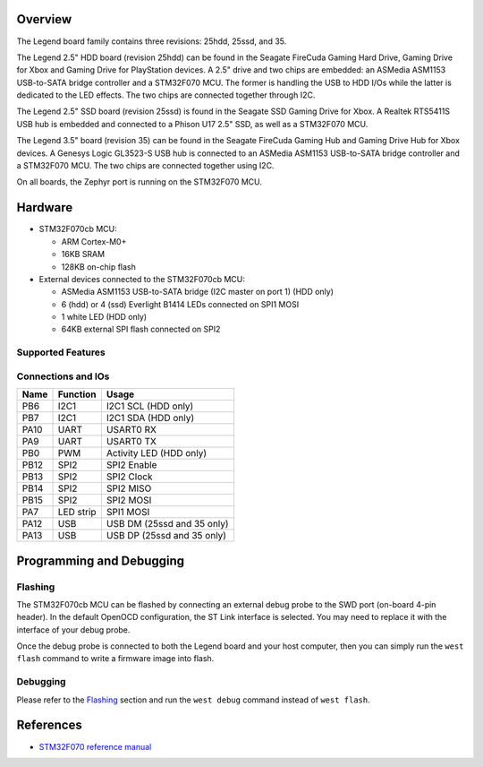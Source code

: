 .. zephyr:board:: legend

Overview
********
The Legend board family contains three revisions: 25hdd, 25ssd, and 35.

The Legend 2.5" HDD board (revision 25hdd) can be found in the Seagate FireCuda
Gaming Hard Drive, Gaming Drive for Xbox and Gaming Drive for PlayStation
devices. A 2.5" drive and two chips are embedded: an ASMedia ASM1153 USB-to-SATA
bridge controller and a STM32F070 MCU. The former is handling the USB to HDD I/Os
while the latter is dedicated to the LED effects. The two chips are connected
together through I2C.

The Legend 2.5" SSD board (revision 25ssd) is found in the Seagate SSD Gaming
Drive for Xbox. A Realtek RTS5411S USB hub is embedded and connected to a Phison
U17 2.5" SSD, as well as a STM32F070 MCU.

The Legend 3.5" board (revision 35) can be found in the Seagate FireCuda Gaming
Hub and Gaming Drive Hub for Xbox devices. A Genesys Logic GL3523-S USB hub is
connected to an ASMedia ASM1153 USB-to-SATA bridge controller and a STM32F070
MCU. The two chips are connected together using I2C.

On all boards, the Zephyr port is running on the STM32F070 MCU.

.. image:: img/firecuda_gaming_hard_drive.jpg
   :align: center
   :alt: Seagate FireCuda Gaming Hard Drive

.. image:: img/firecuda_gaming_hub.jpg
   :align: center
   :alt: Seagate FireCuda Gaming Hub

Hardware
********

- STM32F070cb MCU:

  - ARM Cortex-M0+
  - 16KB SRAM
  - 128KB on-chip flash

- External devices connected to the STM32F070cb MCU:

  - ASMedia ASM1153 USB-to-SATA bridge (I2C master on port 1) (HDD only)
  - 6 (hdd) or 4 (ssd) Everlight B1414 LEDs connected on SPI1 MOSI
  - 1 white LED (HDD only)
  - 64KB external SPI flash connected on SPI2

Supported Features
==================

.. zephyr:board-supported-hw::

Connections and IOs
===================

+---------+-----------------+----------------------------+
| Name    | Function        | Usage                      |
+=========+=================+============================+
| PB6     | I2C1            | I2C1 SCL (HDD only)        |
+---------+-----------------+----------------------------+
| PB7     | I2C1            | I2C1 SDA (HDD only)        |
+---------+-----------------+----------------------------+
| PA10    | UART            | USART0 RX                  |
+---------+-----------------+----------------------------+
| PA9     | UART            | USART0 TX                  |
+---------+-----------------+----------------------------+
| PB0     | PWM             | Activity LED (HDD only)    |
+---------+-----------------+----------------------------+
| PB12    | SPI2            | SPI2 Enable                |
+---------+-----------------+----------------------------+
| PB13    | SPI2            | SPI2 Clock                 |
+---------+-----------------+----------------------------+
| PB14    | SPI2            | SPI2 MISO                  |
+---------+-----------------+----------------------------+
| PB15    | SPI2            | SPI2 MOSI                  |
+---------+-----------------+----------------------------+
| PA7     | LED strip       | SPI1 MOSI                  |
+---------+-----------------+----------------------------+
| PA12    | USB             | USB DM (25ssd and 35 only) |
+---------+-----------------+----------------------------+
| PA13    | USB             | USB DP (25ssd and 35 only) |
+---------+-----------------+----------------------------+

Programming and Debugging
*************************

.. zephyr:board-supported-runners::

Flashing
========

The STM32F070cb MCU can be flashed by connecting an external debug probe to the
SWD port (on-board 4-pin header). In the default OpenOCD configuration, the
ST Link interface is selected. You may need to replace it with the interface of
your debug probe.

Once the debug probe is connected to both the Legend board and your host
computer, then you can simply run the ``west flash`` command to write a firmware
image into flash.

Debugging
=========

Please refer to the `Flashing`_ section and run the ``west debug`` command
instead of ``west flash``.

References
**********

- `STM32F070 reference manual`_

.. _STM32F070 reference manual:
   https://www.st.com/resource/en/reference_manual/dm00031936.pdf
